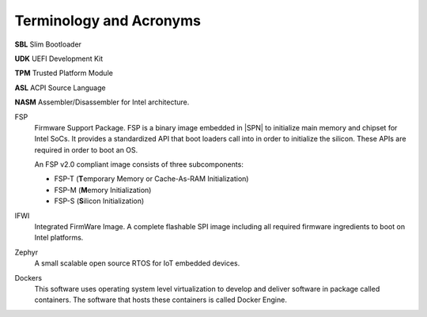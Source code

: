 Terminology and Acronyms
==========================

**SBL** Slim Bootloader

**UDK** UEFI Development Kit

**TPM** Trusted Platform Module

**ASL** ACPI Source Language

**NASM** Assembler/Disassembler for Intel architecture.

FSP
  Firmware Support Package. FSP is a binary image embedded in |SPN| to initialize main memory and chipset for Intel SoCs. It provides a standardized API that boot loaders call into in order to initialize the silicon. These APIs are required in order to boot an OS.

  An FSP v2.0 compliant image consists of three subcomponents:

  * FSP-T (**T**\ emporary Memory or Cache-As-RAM Initialization)
  * FSP-M (**M**\ emory Initialization)
  * FSP-S (**S**\ ilicon Initialization)

IFWI
  Integrated FirmWare Image. A complete flashable SPI image including all required
  firmware ingredients to boot on Intel platforms.

Zephyr
  A small scalable open source RTOS for IoT embedded devices.

Dockers
  This software uses operating system level virtualization to develop and deliver software in package called containers. The software that hosts these containers is called Docker Engine.